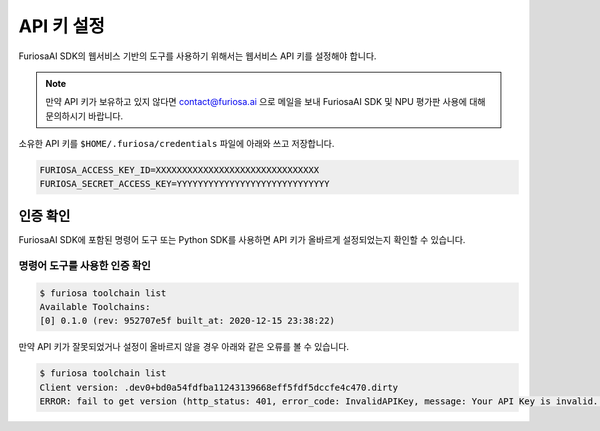 **********************************
API 키 설정
**********************************

FuriosaAI SDK의 웹서비스 기반의 도구를 사용하기 위해서는
웹서비스 API 키를 설정해야 합니다.

.. note::

  만약 API 키가 보유하고 있지 않다면 contact@furiosa.ai 으로 메일을 보내
  FuriosaAI SDK 및 NPU 평가판 사용에 대해 문의하시기 바랍니다.


소유한 API 키를 ``$HOME/.furiosa/credentials`` 파일에 아래와 쓰고 저장합니다.


.. code-block:: sh

  FURIOSA_ACCESS_KEY_ID=XXXXXXXXXXXXXXXXXXXXXXXXXXXXXXX
  FURIOSA_SECRET_ACCESS_KEY=YYYYYYYYYYYYYYYYYYYYYYYYYYYYY


인증 확인
==========================
FuriosaAI SDK에 포함된 명령어 도구 또는 Python SDK를 사용하면 
API 키가 올바르게 설정되었는지 확인할 수 있습니다.

명령어 도구를 사용한 인증 확인
-----------------------------------------
.. code-block:: sh

  $ furiosa toolchain list    
  Available Toolchains:
  [0] 0.1.0 (rev: 952707e5f built_at: 2020-12-15 23:38:22)


만약 API 키가 잘못되었거나 설정이 올바르지 않을 경우 아래와 같은 오류를 볼 수 있습니다.

.. code-block:: sh

  $ furiosa toolchain list
  Client version: .dev0+bd0a54fdfba11243139668eff5fdf5dccfe4c470.dirty
  ERROR: fail to get version (http_status: 401, error_code: InvalidAPIKey, message: Your API Key is invalid. Please use a correct API key.
